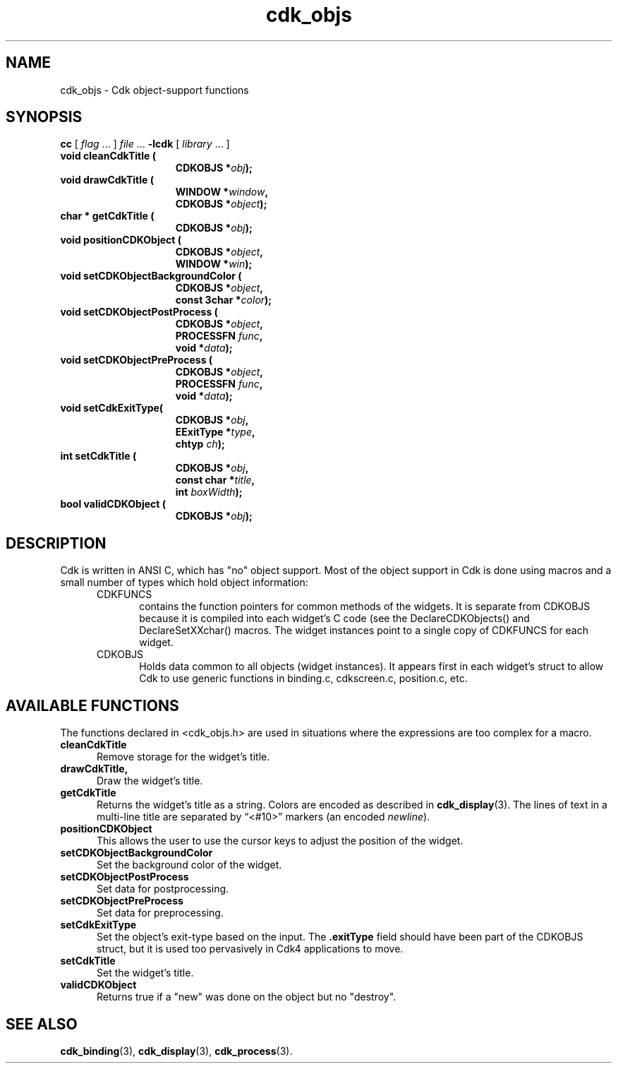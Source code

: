 .\" $Id: cdk_objs.3,v 1.7 2019/02/20 22:16:25 tom Exp $
.de XX
..
.ie \n(.g .ds `` \(lq
.el       .ds `` ``
.ie \n(.g .ds '' \(rq
.el       .ds '' ''
.TH cdk_objs 3 2019-02-20 "" "Library calls"
.SH NAME
.XX cleanCdkTitle
.XX drawCdkTitle
.XX getCdkTitle
.XX positionCDKObject
.XX setCDKObjectBackgroundColor
.XX setCDKObjectPostProcess
.XX setCDKObjectPreProcess
.XX setCdkExitType
.XX setCdkTitle
.XX validCDKObject
cdk_objs \- Cdk object-support functions
.SH SYNOPSIS
.LP
.B cc
.RI "[ " "flag" " \|.\|.\|. ] " "file" " \|.\|.\|."
.B \-lcdk
.RI "[ " "library" " \|.\|.\|. ]"
.LP
.nf
.TP 15
.B "void cleanCdkTitle ("
.BI "CDKOBJS *" "obj");
.TP 15
.B "void drawCdkTitle ("
.BI "WINDOW *" "window",
.BI "CDKOBJS *" "object");
.TP 15
.B "char * getCdkTitle ("
.BI "CDKOBJS *" "obj");
.TP 15
.B "void positionCDKObject ("
.BI "CDKOBJS *" "object",
.BI "WINDOW *" "win");
.TP 15
.B "void setCDKObjectBackgroundColor ("
.BI "CDKOBJS *" "object",
.BI "const 3char *" "color");
.TP 15
.B "void setCDKObjectPostProcess ("
.BI "CDKOBJS *" "object",
.BI "PROCESSFN " "func",
.BI "void *" "data");
.TP 15
.B "void setCDKObjectPreProcess ("
.BI "CDKOBJS *" "object",
.BI "PROCESSFN " "func",
.BI "void *" "data");
.TP 15
.B "void setCdkExitType("
.BI "CDKOBJS *" "obj",
.BI "EExitType *" "type",
.BI "chtyp " "ch");
.TP 15
.B "int setCdkTitle ("
.BI "CDKOBJS *" "obj",
.BI "const char *" "title",
.BI "int " "boxWidth");
.TP 15
.B "bool validCDKObject ("
.BI "CDKOBJS *" "obj");
.fi
.SH DESCRIPTION
Cdk is written in ANSI C, which has "no" object support.
Most of the object support in Cdk is done using macros and a small number
of types which hold object information:
.RS 5
.TP 5
CDKFUNCS
contains the function pointers for common methods of the widgets.
It is separate from CDKOBJS because it is compiled into each widget's C code
(see the DeclareCDKObjects() and DeclareSetXXchar() macros.
The widget instances point to a single copy of CDKFUNCS for each widget.
.TP 5
CDKOBJS
Holds data common to all objects (widget instances).
It appears first in each widget's struct to allow Cdk
to use generic functions in binding.c, cdkscreen.c, position.c, etc.
.RE

.SH AVAILABLE FUNCTIONS
The functions declared in <cdk_objs.h> are used in situations where the
expressions are too complex for a macro.
.TP 5
.B cleanCdkTitle
Remove storage for the widget's title.
.TP 5
.B drawCdkTitle,
Draw the widget's title.
.TP 5
.B getCdkTitle
Returns the widget's title as a string.
Colors are encoded as described in \fBcdk_display\fP(3).
The lines of text in a multi-line title are separated by \*(``<#10>\*(''
markers (an encoded \fInewline\fP).
.TP 5
.B positionCDKObject
This allows the user to use the cursor keys to adjust the
position of the widget.
.TP 5
.B setCDKObjectBackgroundColor
Set the background color of the widget.
.TP 5
.B setCDKObjectPostProcess
Set data for postprocessing.
.TP 5
.B setCDKObjectPreProcess
Set data for preprocessing.
.TP 5
.B setCdkExitType
Set the object's exit-type based on the input.
The \fB.exitType\fP field should have been part of the CDKOBJS struct, but it
is used too pervasively in Cdk4 applications to move.
.TP 5
.B setCdkTitle
Set the widget's title.
.TP 5
.B validCDKObject 
Returns true if a "new" was done on the object but no "destroy".
.
.SH SEE ALSO
.BR cdk_binding (3),
.BR cdk_display (3),
.BR cdk_process (3).
